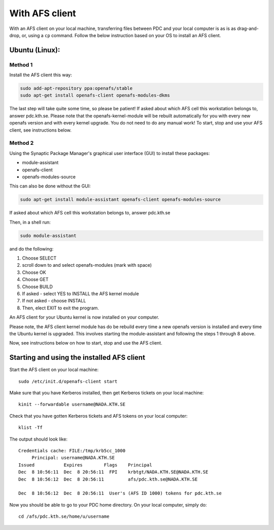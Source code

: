 .. index:: File transfer_afs
.. _file_transfer_afs:

With AFS client
===============

With an AFS client on your local machine, transferring files between PDC and your local computer is as is as drag-and-drop, or, using a ``cp`` command. Follow the below instruction based on your OS to install an AFS client.

.. _afs_client_ubuntu:

Ubuntu (Linux):
---------------

Method 1
^^^^^^^^

Install the AFS client this way:

.. code-block:: bash  
	   
   sudo add-apt-repository ppa:openafs/stable
   sudo apt-get install openafs-client openafs-modules-dkms

The last step will take quite some time, so please be patient! If asked about which AFS cell this workstation belongs to, answer pdc.kth.se. Please note that the openafs-kernel-module will be rebuilt automatically for you with every new openafs version and with every kernel upgrade. You do not need to do any manual work! To start, stop and use your AFS client, see instructions below.

Method 2
^^^^^^^^

Using the Synaptic Package Manager's graphical user interface (GUI) to install these packages:

* module-assistant
* openafs-client
* openafs-modules-source

This can also be done without the GUI:

.. code-block:: bash  
	   
   sudo apt-get install module-assistant openafs-client openafs-modules-source

If asked about which AFS cell this workstation belongs to, answer pdc.kth.se

Then, in a shell run:

.. code-block:: bash  
	   
   sudo module-assistant

and do the following:

1.    Choose SELECT
2.    scroll down to and select openafs-modules (mark with space)
3.    Choose OK
4.    Choose GET
5.    Choose BUILD
6.    If asked - select YES to INSTALL the AFS kernel module
7.    If not asked - choose INSTALL
8.    Then, elect EXIT to exit the program.

An AFS client for your Ubuntu kernel is now installed on your computer.

Please note, the AFS client kernel module has do be rebuild every time a new openafs version is installed and every time the Ubuntu kernel is upgraded. This involves starting the module-assistant and following the steps 1 through 8 above.

Now, see instructions below on how to start, stop and use the AFS client.

Starting and using the installed AFS client
-------------------------------------------

Start the AFS client on your local machine::

  sudo /etc/init.d/openafs-client start

Make sure that you have Kerberos installed, then get Kerberos tickets on your local machine::

  kinit --forwardable username@NADA.KTH.SE

Check that you have gotten Kerberos tickets and AFS tokens on your local computer::

  klist -Tf

The output should look like::

  Credentials cache: FILE:/tmp/krb5cc_1000
       Principal: username@NADA.KTH.SE
  Issued           Expires        Flags    Principal
  Dec  8 10:56:11  Dec  8 20:56:11  FPI    krbtgt/NADA.KTH.SE@NADA.KTH.SE
  Dec  8 10:56:12  Dec  8 20:56:11         afs/pdc.kth.se@NADA.KTH.SE

  Dec  8 10:56:12  Dec  8 20:56:11  User's (AFS ID 1000) tokens for pdc.kth.se

Now you should be able to go to your PDC home directory. On your local computer, simply do::

  cd /afs/pdc.kth.se/home/u/username
  
.. _afs_client_windows:
.. _afs_client_mac:
.. _afs_client_freebsd:
